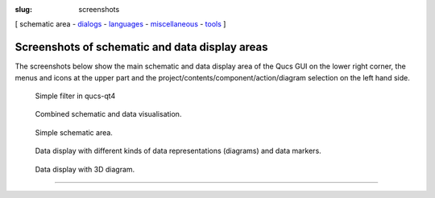 :slug: screenshots

.. class:: center

[ schematic area - dialogs_ - languages_ - miscellaneous_ - tools_ ]

Screenshots of schematic and data display areas
~~~~~~~~~~~~~~~~~~~~~~~~~~~~~~~~~~~~~~~~~~~~~~~
The screenshots below show the main schematic and data display area of
the Qucs GUI on the lower right corner, the menus and icons at the
upper part and the project/contents/component/action/diagram selection
on the left hand side.

.. container:: screenshot

   .. figure:: images/qucs-qt4.png
      :class: absoluteCenter
      :alt: Simple filter in qucs-qt4

      Simple filter in qucs-qt4

.. container:: screenshot

   .. figure:: images/q14.png
      :class: absoluteCenter
      :alt: Combined schematic and data visualisation.

      Combined schematic and data visualisation.

.. container:: screenshot

   .. figure:: images/q15.png
      :class: absoluteCenter
      :alt: Simple schematic area.

      Simple schematic area.

.. container:: screenshot

   .. figure:: images/q16.png
      :class: absoluteCenter
      :alt: Data display with different kinds of data representations (diagrams) and data markers.

      Data display with different kinds of data representations (diagrams) and data markers.

.. container:: screenshot

   .. figure:: images/qucs3d.png
      :class: absoluteCenter
      :alt: Data display with 3D diagram.

      Data display with 3D diagram.

--------------

.. _dialogs: dialogs.html
.. _languages: languages.html
.. _miscellaneous: miscellaneous.html
.. _tools: tools.html
